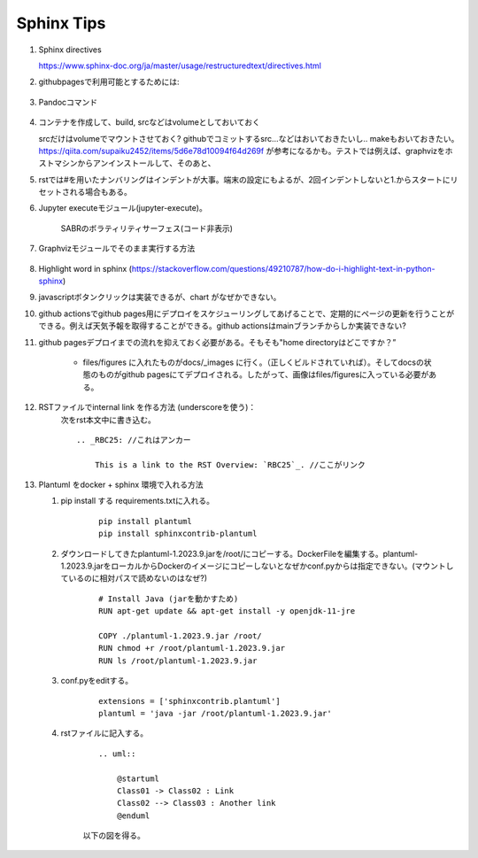 Sphinx Tips
===========




#. Sphinx directives

   https://www.sphinx-doc.org/ja/master/usage/restructuredtext/directives.html

#. githubpagesで利用可能とするためには:


    .. code-block:: bash
       :linenos:
       :caption: Makefile (files直下にある). make htmlコマンドで、sphinx buildの代わりにautobuildを設定している。ctrl - Sで都度手元でビルドできるようにしている。--host 0.0.0.0 --port 8000 の設定については、docker側のportとローカル側のportの対応関係を規定している。ローカルのブラウザでhttp://localhost:8000/でアクセス可能となる。

        # Minimal makefile for Sphinx documentation

        # You can set these variables from the command line, and also
        # from the environment for the first two.
        SPHINXOPTS    ?=
        SPHINXBUILD   ?= sphinx-build
        SOURCEDIR     = .
        BUILDDIR      = ../docs#_build

        # Put it first so that "make" without argument is like "make help".
        help:
                @$(SPHINXBUILD) -M help "$(SOURCEDIR)" "$(BUILDDIR)" $(SPHINXOPTS) $(O)

        .PHONY: help Makefile

        # Catch-all target: route all unknown targets to Sphinx using the new
        # "make mode" option.  $(O) is meant as a shortcut for $(SPHINXOPTS).
        # $(SPHINXBUILD) -b html $(ALLSPHINXOPTS) $(BUILDDIR)/
        %: Makefile
                # @$(SPHINXBUILD) -b $@ "$(SOURCEDIR)" "$(BUILDDIR)" $(SPHINXOPTS) $(O)
                sphinx-autobuild -b $@ "$(SOURCEDIR)" "$(BUILDDIR)" $(SPHINXOPTS) $(O) --host 0.0.0.0 --port 8000



#. Pandocコマンド

    .. code-block:: bash
       :linenos:
       :caption: Markdown to Restructured Text (RST)

       pandoc -f markdown -t rst -o README.rst README.md

    .. code-block:: bash
       :linenos:
       :caption: tex to Restructured Text (RST)

       pandoc README.tex -o README.rst


#. コンテナを作成して、build, srcなどはvolumeとしておいておく

   srcだけはvolumeでマウントさせておく? githubでコミットするsrc...などはおいておきたいし.. makeもおいておきたい。https://qiita.com/supaiku2452/items/5d6e78d10094f64d269f が参考になるかも。テストでは例えば、graphvizをホストマシンからアンインストールして、そのあと、


#. rstでは#を用いたナンバリングはインデントが大事。端末の設定にもよるが、2回インデントしないと1.からスタートにリセットされる場合もある。 


#. Jupyter executeモジュール(jupyter-execute)。

    .. jupyter-execute::

      from graphviz import Graph
      import math
      
      nodes = 8 
      dot = Graph()

      # Set the default node and edge attributes
      dot.node_attr.update(shape='circle', fixedsize='true', width='0.5')
      dot.edge_attr.update(dir='both')

      # Define the positions of the nodes using polar coordinates
      dot.node('n0', pos='0,0!')
      dot.node('n1', pos='0.9239,0.3827!')
      dot.node('n2', pos='0.9239,-0.382!')
      dot.node('n3', pos='0.3827,-0.9239!')
      dot.node('n4', pos='-0.3827,-0.9239!')
      dot.node('n5', pos='-0.9239,-0.3827!')
      dot.node('n6', pos='-0.9239,0.3827!')
      dot.node('n7', pos='-0.3827,0.9239!')
        
      # Create bidirectional edges between the nodes
      for i in range(nodes):
          for j in range(nodes):
              if i != j:
                  dot.edge("n"+str(i), "n"+str(j), dir='both')


      dot.render('network_graph', format='png')
           

      from IPython.display import Image
        
      Image(filename='network_graph.png')

    
    SABRのボラティリティサーフェス(コード非表示)
   
    .. jupyter-execute::
      :hide-code:

      import numpy as np
      import matplotlib.pyplot as plt

      def SABR_vol(alpha, beta, rho, nu, K, F, T):
          """Calculate the SABR volatility for a given set of parameters."""
          if abs(F - K) < 1e-10:
              # At-the-money (ATM) approximation
              return (F*(1 + (nu**2/24)*(alpha**2/(F**2)))**(0.5)*alpha)
          else:
              # Non-ATM case
              z = (nu/alpha)*(F*K)**((1 - beta)/2)*np.log(F/K)
              x = np.log((np.sqrt(1 - 2*rho*z + z**2) + z - rho)/(1 - rho))
              factor1 = alpha*(F*K)**((beta - 1)/2)
              factor2 = 1 + ((1 - beta)**2/24)*alpha**2*(F*K)**(1 - beta)
              return factor1*factor2*x/z

      # Define the SABR parameters
      alpha = 0.3
      beta = 0.5
      rho = -0.25
      nu = 0.4

      # Define the option strikes and maturities
      strikes = np.linspace(70, 130, 25)
      maturities = np.linspace(0.1, 2, 25)

      # Calculate the implied volatilities for each combination of strike and maturity
      implied_vols = np.zeros((len(strikes), len(maturities)))
      for i in range(len(strikes)):
          for j in range(len(maturities)):
              K = strikes[i]
              T = maturities[j]
              F = 100
              implied_vols[i, j] = SABR_vol(alpha, beta, rho, nu, K, F, T)

      # Plot the implied volatilities as a surface
      X, Y = np.meshgrid(maturities, strikes)
      fig = plt.figure()
      ax = fig.add_subplot(projection='3d')
      ax.plot_surface(X, Y, implied_vols.T)
      ax.set_xlabel('Maturity')
      ax.set_ylabel('Strike')
      ax.set_zlabel('Implied Volatility')
      plt.show()


#. Graphvizモジュールでそのまま実行する方法

    .. graphviz::
        :caption: graphvizでフローチャートを作成する際の主な流れ

        digraph G1 {

            graph [size="4,4"];
            node [shape=diamond] d ;
            node [shape=parallelogram] b c e;
            node [shape=box,style=rounded] a f ;
                a [label="スタート"];
                b [label="Kateでtext fileを編集し、\n dotファイルを作成"];
                c [label="xdotで確認"];
                d [label="正しくできているか"];
                e [label="sphinxに取り込む"];
                f [label="エンド"];


                a->b;
                b->c;
                c->d;
                d->e [label="Yes"];
                d->b [label="No"];
                e->f;

        }

#. Highlight word in sphinx
   (https://stackoverflow.com/questions/49210787/how-do-i-highlight-text-in-python-sphinx)

#. javascriptボタンクリックは実装できるが、chart がなぜかできない。


#. github actionsでgithub pages用にデプロイをスケジューリングしてあげることで、定期的にページの更新を行うことができる。例えば天気予報を取得することができる。github actionsはmainブランチからしか実装できない? 


#. github pagesデプロイまでの流れを抑えておく必要がある。そもそも"home directoryはどこですか？” 

    - files/figures に入れたものがdocs/_images に行く。（正しくビルドされていれば）。そしてdocsの状態のものがgithub pagesにてデプロイされる。したがって、画像はfiles/figuresに入っている必要がある。

#. RSTファイルでinternal link を作る方法 (underscoreを使う)：
    次をrst本文中に書き込む。

    :: 

        .. _RBC25: //これはアンカー

            This is a link to the RST Overview: `RBC25`_. //ここがリンク

#.  Plantuml をdocker + sphinx 環境で入れる方法

    #. pip install する requirements.txtに入れる。

        ::  

            pip install plantuml
            pip install sphinxcontrib-plantuml


    #. ダウンロードしてきたplantuml-1.2023.9.jarを/root/にコピーする。DockerFileを編集する。plantuml-1.2023.9.jarをローカルからDockerのイメージにコピーしないとなぜかconf.pyからは指定できない。(マウントしているのに相対パスで読めないのはなぜ?)

        :: 

            # Install Java (jarを動かすため)
            RUN apt-get update && apt-get install -y openjdk-11-jre

            COPY ./plantuml-1.2023.9.jar /root/
            RUN chmod +r /root/plantuml-1.2023.9.jar
            RUN ls /root/plantuml-1.2023.9.jar



    #. conf.pyをeditする。

        ::

            extensions = ['sphinxcontrib.plantuml']
            plantuml = 'java -jar /root/plantuml-1.2023.9.jar'

    #. rstファイルに記入する。
        
        :: 

            .. uml::

                @startuml
                Class01 -> Class02 : Link
                Class02 --> Class03 : Another link
                @enduml
        
        以下の図を得る。
        
        .. uml::

                @startuml
                Class01 -> Class02 : Link
                Class02 --> Class03 : Another link
                @enduml